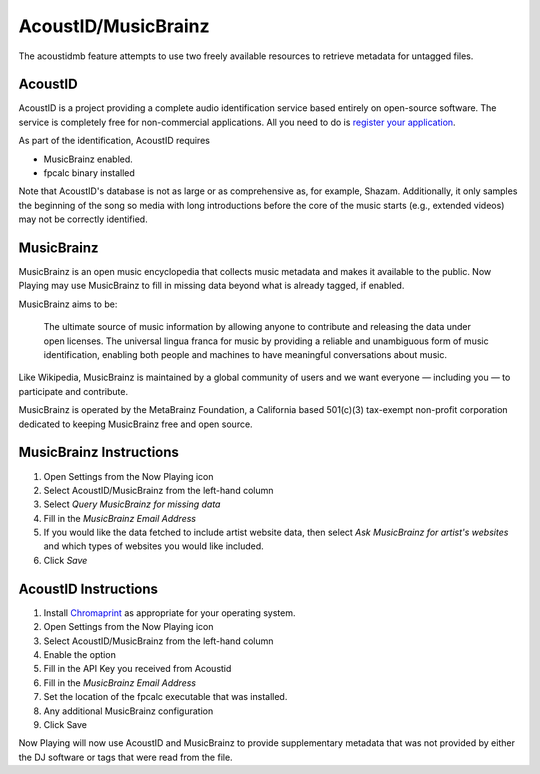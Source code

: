AcoustID/MusicBrainz
======================

The acoustidmb feature attempts to use two freely available resources to retrieve
metadata for untagged files.


AcoustID
--------

AcoustID is a project providing a complete audio identification service
based entirely on open-source software.  The service is completely free
for non-commercial applications. All you need to do is
`register your application <https://acoustid.org/new-application>`_.

As part of the identification, AcoustID requires

* MusicBrainz enabled.
* fpcalc binary installed

Note that AcoustID's database is not as large or as comprehensive as, for example, Shazam.  Additionally,
it only samples the beginning of the song so media with long introductions before the core of the
music starts (e.g., extended videos) may not be correctly identified.

MusicBrainz
-----------

MusicBrainz is an open music encyclopedia that collects music metadata and makes it available to the public.
Now Playing may use MusicBrainz to fill in missing data beyond what is already tagged, if enabled.

MusicBrainz aims to be:

    The ultimate source of music information by allowing anyone to contribute and releasing the data under open licenses.
    The universal lingua franca for music by providing a reliable and unambiguous form of music identification, enabling both people and machines to have meaningful conversations about music.

Like Wikipedia, MusicBrainz is maintained by a global community of users and we want everyone — including you — to participate and contribute.

MusicBrainz is operated by the MetaBrainz Foundation, a California based 501(c)(3) tax-exempt non-profit corporation dedicated to keeping MusicBrainz free and open source.

MusicBrainz Instructions
------------------------

#. Open Settings from the Now Playing icon
#. Select AcoustID/MusicBrainz from the left-hand column
#. Select `Query MusicBrainz for missing data`
#. Fill in the `MusicBrainz Email Address`
#. If you would like the data fetched to include artist website data, then select `Ask MusicBrainz for artist's websites` and which types of websites you would like included.
#. Click `Save`


AcoustID Instructions
---------------------

#. Install `Chromaprint <https://acoustid.org/chromaprint>`_ as appropriate for your operating system.
#. Open Settings from the Now Playing icon
#. Select AcoustID/MusicBrainz from the left-hand column
#. Enable the option
#. Fill in the API Key you received from Acoustid
#. Fill in the `MusicBrainz Email Address`
#. Set the location of the fpcalc executable that was installed.
#. Any additional MusicBrainz configuration
#. Click Save

Now Playing will now use AcoustID and MusicBrainz to provide supplementary metadata that was not provided by
either the DJ software or tags that were read from the file.
